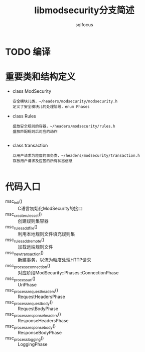 #+TITLE: libmodsecurity分支简述
#+AUTHOR: sqlfocus

* TODO 编译

* 重要类和结构定义
   - class ModSecurity
          : 安全模块儿类，~/headers/modsecurity/modsecurity.h
          : 定义了安全模块儿的处理阶段，enum Phases
   - class Rules
          : 盛放安全规则的容器，~/headers/modsecurity/rules.h
          : 盛放匹配规则后对应的动作
          : 
   - class transaction
          : 以用户请求为粒度的事务类，~/headers/modsecurity/transaction.h
          : 存放用户请求及应答的所有状态信息
          :


* 代码入口
   - msc_init()                 :: C语言初始化ModSecurity的接口
   - msc_create_rules_set()     :: 创建规则集容器
   - msc_rules_add_file()       :: 利用本地规则文件填充规则集
   - msc_rules_add_remote()     :: 加载远端规则文件
   - msc_new_transaction()      :: 新建事务，以流为粒度处理HTTP请求
   - msc_process_connection()   :: 对应阶段ModSecurity::Phases::ConnectionPhase
   - msc_process_uri()          :: UriPhase
   - msc_process_request_headers()   :: RequestHeadersPhase
   - msc_process_request_body() :: RequestBodyPhase
   - msc_process_response_headers()  :: ResponseHeadersPhase
   - msc_process_response_body()     :: ResponseBodyPhase
   - msc_process_logging()      :: LoggingPhase



